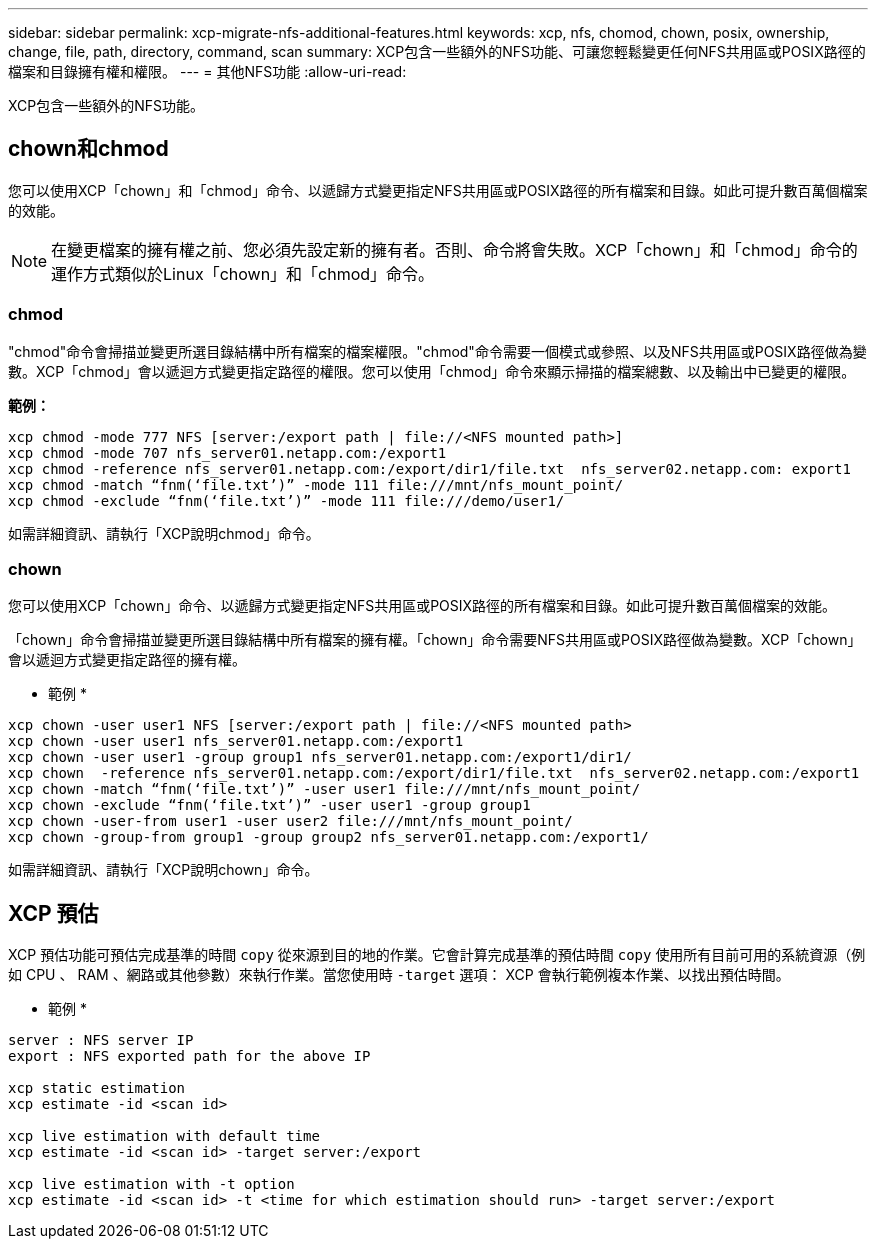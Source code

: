 ---
sidebar: sidebar 
permalink: xcp-migrate-nfs-additional-features.html 
keywords: xcp, nfs, chomod, chown, posix, ownership, change, file, path, directory, command, scan 
summary: XCP包含一些額外的NFS功能、可讓您輕鬆變更任何NFS共用區或POSIX路徑的檔案和目錄擁有權和權限。 
---
= 其他NFS功能
:allow-uri-read: 


[role="lead"]
XCP包含一些額外的NFS功能。



== chown和chmod

您可以使用XCP「chown」和「chmod」命令、以遞歸方式變更指定NFS共用區或POSIX路徑的所有檔案和目錄。如此可提升數百萬個檔案的效能。


NOTE: 在變更檔案的擁有權之前、您必須先設定新的擁有者。否則、命令將會失敗。XCP「chown」和「chmod」命令的運作方式類似於Linux「chown」和「chmod」命令。



=== chmod

"chmod"命令會掃描並變更所選目錄結構中所有檔案的檔案權限。"chmod"命令需要一個模式或參照、以及NFS共用區或POSIX路徑做為變數。XCP「chmod」會以遞迴方式變更指定路徑的權限。您可以使用「chmod」命令來顯示掃描的檔案總數、以及輸出中已變更的權限。

*範例：*

....
xcp chmod -mode 777 NFS [server:/export path | file://<NFS mounted path>]
xcp chmod -mode 707 nfs_server01.netapp.com:/export1
xcp chmod -reference nfs_server01.netapp.com:/export/dir1/file.txt  nfs_server02.netapp.com: export1
xcp chmod -match “fnm(‘file.txt’)” -mode 111 file:///mnt/nfs_mount_point/
xcp chmod -exclude “fnm(‘file.txt’)” -mode 111 file:///demo/user1/
....
如需詳細資訊、請執行「XCP說明chmod」命令。



=== chown

您可以使用XCP「chown」命令、以遞歸方式變更指定NFS共用區或POSIX路徑的所有檔案和目錄。如此可提升數百萬個檔案的效能。

「chown」命令會掃描並變更所選目錄結構中所有檔案的擁有權。「chown」命令需要NFS共用區或POSIX路徑做為變數。XCP「chown」會以遞迴方式變更指定路徑的擁有權。

* 範例 *

....
xcp chown -user user1 NFS [server:/export path | file://<NFS mounted path>
xcp chown -user user1 nfs_server01.netapp.com:/export1
xcp chown -user user1 -group group1 nfs_server01.netapp.com:/export1/dir1/
xcp chown  -reference nfs_server01.netapp.com:/export/dir1/file.txt  nfs_server02.netapp.com:/export1
xcp chown -match “fnm(‘file.txt’)” -user user1 file:///mnt/nfs_mount_point/
xcp chown -exclude “fnm(‘file.txt’)” -user user1 -group group1
xcp chown -user-from user1 -user user2 file:///mnt/nfs_mount_point/
xcp chown -group-from group1 -group group2 nfs_server01.netapp.com:/export1/
....
如需詳細資訊、請執行「XCP說明chown」命令。



== XCP 預估

XCP 預估功能可預估完成基準的時間 `copy` 從來源到目的地的作業。它會計算完成基準的預估時間 `copy` 使用所有目前可用的系統資源（例如 CPU 、 RAM 、網路或其他參數）來執行作業。當您使用時 `-target` 選項： XCP 會執行範例複本作業、以找出預估時間。

* 範例 *

....
server : NFS server IP
export : NFS exported path for the above IP

xcp static estimation
xcp estimate -id <scan id>

xcp live estimation with default time
xcp estimate -id <scan id> -target server:/export

xcp live estimation with -t option
xcp estimate -id <scan id> -t <time for which estimation should run> -target server:/export
....